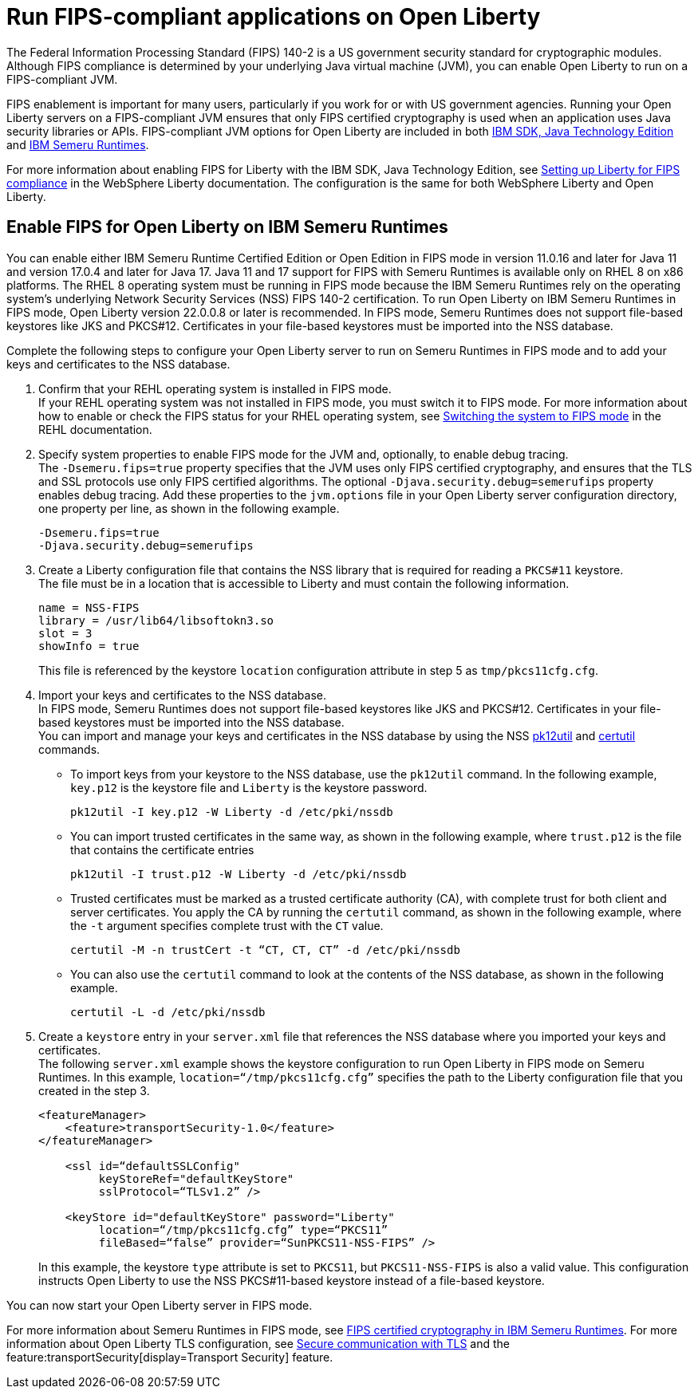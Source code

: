 // Copyright (c) 2022 IBM Corporation and others.
// Licensed under Creative Commons Attribution-NoDerivatives
// 4.0 International (CC BY-ND 4.0)
//   https://creativecommons.org/licenses/by-nd/4.0/
//
// Contributors:
//     IBM Corporation
//
:page-layout: general-reference
:page-type: general
= Run FIPS-compliant applications on Open Liberty

The Federal Information Processing Standard (FIPS) 140-2 is a US government security standard for cryptographic modules. Although FIPS compliance is determined by your underlying Java virtual machine (JVM), you can enable Open Liberty to run on a FIPS-compliant JVM.

FIPS enablement is important for many users, particularly if you work for or with US government agencies. Running your Open Liberty servers on a FIPS-compliant JVM ensures that only FIPS certified cryptography is used when an application uses Java security libraries or APIs. FIPS-compliant JVM options for Open Liberty are included in both link:https://www.ibm.com/docs/en/sdk-java-technology/8[IBM SDK, Java Technology Edition] and link:https://developer.ibm.com/articles/explore-options-for-downloading-ibm-semeru-runtimes[IBM Semeru Runtimes].

For more information about enabling FIPS for Liberty with the IBM SDK, Java Technology Edition, see link:https://www.ibm.com/docs/en/was-liberty/nd?topic=liberty-setting-up-fips-compliance[Setting up Liberty for FIPS compliance] in the WebSphere Liberty documentation. The configuration is the same for both WebSphere Liberty and Open Liberty.

== Enable FIPS for Open Liberty on IBM Semeru Runtimes

You can enable either IBM Semeru Runtime Certified Edition or Open Edition in FIPS mode in version 11.0.16 and later for Java 11 and version 17.0.4 and later for Java 17. Java 11 and 17 support for FIPS with Semeru Runtimes is available only on RHEL 8 on x86 platforms. The RHEL 8 operating system must be running in FIPS mode because the IBM Semeru Runtimes rely on the operating system’s underlying Network Security Services (NSS) FIPS 140-2 certification. To run Open Liberty on IBM Semeru Runtimes in FIPS mode, Open Liberty version 22.0.0.8 or later is recommended.
In FIPS mode, Semeru Runtimes does not support file-based keystores like JKS and PKCS#12. Certificates in your file-based keystores must be imported into the NSS database.

Complete the following steps to configure your Open Liberty server to run on Semeru Runtimes in FIPS mode and to add your keys and certificates to the NSS database.

1. Confirm that your REHL operating system is installed in FIPS mode. +
If your REHL operating system was not installed in FIPS mode, you must switch it to FIPS mode. For more information about how to enable or check the FIPS status for your RHEL operating system, see https://access.redhat.com/documentation/en-us/red_hat_enterprise_linux/8/html/security_hardening/using-the-system-wide-cryptographic-policies_security-hardening?_ga=2.199036333.328645028.1662471426-119974336.1661806438#switching-the-system-to-fips-mode_using-the-system-wide-cryptographic-policies[Switching the system to FIPS mode] in the REHL documentation.

2. Specify system properties to enable FIPS mode for the JVM and, optionally, to enable debug tracing. +
The `-Dsemeru.fips=true` property specifies that the JVM uses only FIPS certified cryptography, and ensures that the TLS and SSL protocols use only FIPS certified algorithms. The optional `-Djava.security.debug=semerufips` property enables debug tracing. Add these properties to the `jvm.options` file in your Open Liberty server configuration directory, one property per line, as shown in the following example. +
+
[source,properties]
----
-Dsemeru.fips=true
-Djava.security.debug=semerufips
----

3. Create a Liberty configuration file that contains the NSS library that is required for reading a `PKCS#11` keystore. +
The file must be in a location that is accessible to Liberty and must contain the following information.
+
----
name = NSS-FIPS
library = /usr/lib64/libsoftokn3.so
slot = 3
showInfo = true
----
+
This file is referenced by the keystore `location` configuration attribute in step 5 as `tmp/pkcs11cfg.cfg`.

4. Import your keys and certificates to the NSS database. +
In FIPS mode, Semeru Runtimes does not support file-based keystores like JKS and PKCS#12. Certificates in your file-based keystores must be imported into the NSS database. +
You can import and manage your keys and certificates in the NSS database by using the NSS https://firefox-source-docs.mozilla.org/security/nss/legacy/reference/nss_tools__colon__pk12util/index.html[pk12util] and https://firefox-source-docs.mozilla.org/security/nss/legacy/reference/nss_tools__colon__certutil/index.html[certutil] commands.
** To import keys from your keystore to the NSS database, use the `pk12util` command.  In the following example, `key.p12` is the keystore file and `Liberty` is the keystore password.
+
----
pk12util -I key.p12 -W Liberty -d /etc/pki/nssdb
----
** You can import trusted certificates in the same way, as shown in the following example, where `trust.p12` is the file that contains the certificate entries
+
----
pk12util -I trust.p12 -W Liberty -d /etc/pki/nssdb
----
** Trusted certificates must be marked as a trusted certificate authority (CA), with complete trust for both client and server certificates. You apply the CA by running the `certutil` command, as shown in the following example, where the `-t` argument specifies complete trust with the `CT` value.
+
----
certutil -M -n trustCert -t “CT, CT, CT” -d /etc/pki/nssdb
----
** You can also use the `certutil` command to look at the contents of the NSS database, as shown in the following example.
+
----
certutil -L -d /etc/pki/nssdb
----

5. Create a `keystore` entry in your `server.xml` file that references the NSS database where you imported your keys and certificates. +
The following `server.xml` example shows the keystore configuration to run Open Liberty in FIPS mode on Semeru Runtimes. In this example, `location=“/tmp/pkcs11cfg.cfg”` specifies the path to the Liberty configuration file that you created in the step 3.
+
[source,xml]
----
<featureManager>
    <feature>transportSecurity-1.0</feature>
</featureManager>

    <ssl id=“defaultSSLConfig"
         keyStoreRef="defaultKeyStore"
         sslProtocol=“TLSv1.2” />

    <keyStore id="defaultKeyStore" password="Liberty"
         location=“/tmp/pkcs11cfg.cfg” type=“PKCS11”
         fileBased=“false” provider=“SunPKCS11-NSS-FIPS” />
----
+

In this example, the keystore `type` attribute is set to `PKCS11`, but `PKCS11-NSS-FIPS` is also a valid value. This configuration instructs Open Liberty to use the NSS PKCS#11-based keystore instead of a file-based keystore.

You can now start your Open Liberty server in FIPS mode.

For more information about Semeru Runtimes in FIPS mode, see https://www.ibm.com/support/pages/node/6612693[FIPS certified cryptography in IBM Semeru Runtimes].
For more information about Open Liberty TLS configuration, see xref:secure-communication-tls.adoc[Secure communication with TLS] and the feature:transportSecurity[display=Transport Security] feature.
